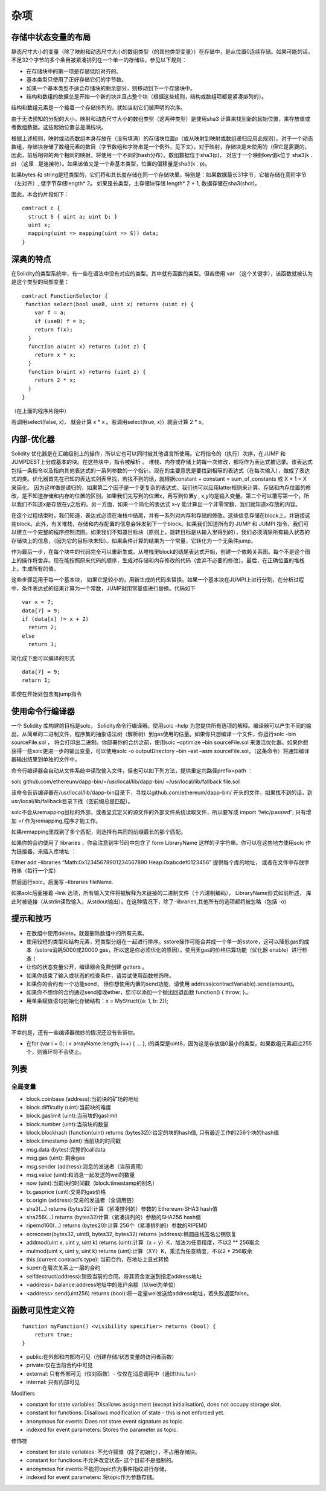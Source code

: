 #######
杂项
#######

*******
存储中状态变量的布局
*******

静态尺寸大小的变量（除了映射和动态尺寸大小的数组类型（的其他类型变量））在存储中，是从位置0连续存储。如果可能的话，不足32个字节的多个条目被紧凑排列在一个单一的存储块，参见以下规则：

- 在存储块中的第一项是存储低阶对齐的。

- 基本类型只使用了正好存储它们的字节数。

- 如果一个基本类型不适合存储块的剩余部分，则移动到下一个存储块中。

- 结构和数组的数据总是开始一个新的块并且占整个块（根据这些规则，结构或数组项都是紧凑排列的）。

结构和数组元素是一个接着一个存储排列的，就如当初它们被声明的次序。

由于无法预知的分配的大小，映射和动态尺寸大小的数组类型（这两种类型）是使用sha3 计算来找到新的起始位置，来存放值或者数组数据。这些起始位置总是满栈块。

根据上述规则，映射或动态数组本身存放在（没有填满）的存储块位置p（或从映射到映射或数组递归应用此规则）。对于一个动态数组，存储块存储了数组元素的数目（字节数组和字符串是一个例外，见下文）。对于映射，存储块是未使用的（但它是需要的，因此，前后相邻的两个相同的映射，将使用一个不同的hash分布）。数组数据位于sha3(p)， 对应于一个映射key值k位于 sha3(k . p)  （这里 . 是连接符）。如果该值又是一个非基本类型，位置的偏移量是sha3(k . p)。

如果bytes 和 string是短类型的，它们将和其长度存储在同一个存储块里。特别是：如果数据最长31字节，它被存储在高阶字节（左对齐）, 低字节存储length* 2。 如果是长类型，主存储块存储 length* 2 + 1,  数据存储在sha3(shot)。

因此，本合约片段如下：

::

    contract c {
      struct S { uint a; uint b; }
      uint x;
      mapping(uint => mapping(uint => S)) data;
    }

*******
深奥的特点
*******

在Solidity的类型系统中，有一些在语法中没有对应的类型。其中就有函数的类型。但若使用 var （这个关键字），该函数就被认为是这个类型的局部变量：

::

    contract FunctionSelector {
     function select(bool useB, uint x) returns (uint z) {
        var f = a;
        if (useB) f = b;
        return f(x);
      }
      function a(uint x) returns (uint z) {
        return x * x;
      }
      function b(uint x) returns (uint z) {
        return 2 * x;
      }
    }

（在上面的程序片段中）

若调用select(false, x)，  就会计算 x * x 。若调用select(true, x)）就会计算 2 * x。

*******
内部-优化器
*******

Solidity 优化器是在汇编级别上的操作，所以它也可以同时被其他语言所使用。它将指令的（执行）次序，在JUMP 和 JUMPDEST上分成基本的块。在这些块中，指令被解析 。 堆栈、内存或存储上的每一次修改，都将作为表达式被记录。该表达式包括一条指令以及指向其他表达式的一系列参数的一个指针。现在的主要意思是要找到相等的表达式（在每次输入），做成了表达式的类。优化器首先在已知的表达式列表里找，若找不到的话，就根据constant + constant = sum_of_constants  或 X * 1 = X  来简化。 因为这样做是递归的，如果第二个因子是一个更复杂的表达式，我们也可以应用latter规则来计算。存储和内存位置的修改，是不知道存储和内存的位置的区别。如果我们先写到的位置x，再写到位置y , x,y均是输入变量。第二个可以覆写第一个，所以我们不知道x是存放在y之后的。另一方面，如果一个简化的表达式 x-y 能计算出一个非零常数，我们就知道x存放的内容。

在这个过程结束时，我们知道，表达式必须在堆栈中结尾，并有一系列对内存和存储的修改。这些信息存储在block上，并链接这些block。此外，有关堆栈，存储和内存配置的信息会转发到下一个block。如果我们知道所有的 JUMP 和 JUMPI 指令，我们可以建立一个完整的程序控制流图。如果我们不知道目标块（原则上，跳转目标是从输入里得到的），我们必须清除所有输入状态的存储块上的信息，（因为它的目标块未知）。如果条件计算的结果为一个常量，它转化为一个无条件jump。

作为最后一步，在每个块中的代码完全可以重新生成。从堆栈里block的结尾表达式开始，创建一个依赖关系图。每个不是这个图上的操作将舍弃。现在能按照原来代码的顺序，生成对存储和内存修改的代码（舍弃不必要的修改）。最后，在正确位置的堆栈上，生成所有的值。

这些步骤适用于每一个基本块， 如果它是较小的，用新生成的代码来替换。如果一个基本块在JUMPI上进行分割，在分析过程中，条件表达式的结果计算为一个常数，JUMP就用常量值进行替换。代码如下

::

    var x = 7;
    data[7] = 9;
    if (data[x] != x + 2)
      return 2;
    else
      return 1;


简化成下面可以编译的形式

::

    data[7] = 9;
    return 1;

即使在开始处包含有jump指令

*******
使用命令行编译器
*******

一个 Solidity 库构建的目标是solc， Solidity命令行编译器。使用solc –help  为您提供所有选项的解释。编译器可以产生不同的输出，从简单的二进制文件，程序集的抽象语法树（解析树）到gas使用的估量。如果你只想编译一个文件，你运行solc –bin sourceFile.sol ， 将会打印出二进制。你部署你的合约之前，使用solc –optimize –bin sourceFile.sol 来激活优化器。如果你想获得一些solc更进一步的输出变量，可以使用solc -o outputDirectory –bin –ast –asm sourceFile.sol，（这条命令）将通知编译器输出结果到单独的文件中。

命令行编译器会自动从文件系统中读取输入文件，但也可以如下列方法，提供重定向路径prefix=path ：

solc github.com/ethereum/dapp-bin/=/usr/local/lib/dapp-bin/ =/usr/local/lib/fallback file.sol

该命令告诉编译器在/usr/local/lib/dapp-bin目录下，寻找以github.com/ethereum/dapp-bin/  开头的文件，如果找不到的话，到usr/local/lib/fallback目录下找（空前缀总是匹配）。

solc不会从remapping目标的外部，或者显式定义的源文件的外部文件系统读取文件，所以要写成 import “/etc/passwd”;     只有增加 =/ 作为remapping,程序才能工作。

如果remapping里找到了多个匹配，则选择有共同的前缀最长的那个匹配。

如果你的合约使用了  libraries ，你会注意到字节码中包含了 form LibraryName 这样的子字符串。你可以在这些地方使用solc 作为链接器，来插入库地址 ：

Either add –libraries “Math:0x12345678901234567890 Heap:0xabcdef0123456”    提供每个库的地址， 或者在文件中存放字符串（每行一个库）

然后运行solc，后面写 –libraries fileName.

如果solc后面接着 –link 选项，所有输入文件将被解释为未链接的二进制文件（十六进制编码）， LibraryName形式如前所述， 库此时被链接（从stdin读取输入，从stdout输出）。在这种情况下，除了–libraries,其他所有的选项都将被忽略（包括 -o)

*******
提示和技巧
*******

- 在数组中使用delete，就是删除数组中的所有元素。

- 使用较短的类型和结构元素，短类型分组在一起进行排序。sstore操作可能合并成一个单一的sstore，这可以降低gas的成本（sstore消耗5000或20000 gas，所以这是你必须优化的原因）。使用天gas的价格估算功能（优化器 enable）进行检查！

- 让你的状态变量公开，编译器会免费创建 getters 。

- 如果你结束了输入或状态的检查条件，请尝试使用函数修饰符。

- 如果你的合约有一个功能send， 但你想使用内置的send功能，请使用 address(contractVariable).send(amount)。

- 如果你不想你的合约通过send接收ether，您可以添加一个抛出回退函数 function() { throw; }.。

- 用单条赋值语句初始化存储结构：x = MyStruct({a: 1, b: 2});

*******
陷阱
*******

不幸的是，还有一些编译器微妙的情况还没有告诉你。

- 在for (var i = 0; i < arrayName.length; i++) { ... },  i的类型是uint8，因为这是存放值0最小的类型。如果数组元素超过255个，则循环将不会终止。

*******
列表
*******

全局变量
---------

- block.coinbase (address):当前块的矿场的地址

- block.difficulty (uint):当前块的难度

- block.gaslimit (uint):当前块的gaslimit

- block.number (uint):当前块的数量

- block.blockhash (function(uint) returns (bytes32)):给定的块的hash值, 只有最近工作的256个块的hash值

- block.timestamp (uint):当前块的时间戳

- msg.data (bytes):完整的calldata

- msg.gas (uint): 剩余gas

- msg.sender (address):消息的发送者（当前调用）

- msg.value (uint):和消息一起发送的wei的数量

- now (uint):当前块的时间戳（block.timestamp的别名）

- tx.gasprice (uint):交易的gas价格

- tx.origin (address):交易的发送者（全调用链）

- sha3(...) returns (bytes32):计算（紧凑排列的）参数的 Ethereum-SHA3  hash值 

- sha256(...) returns (bytes32)计算（紧凑排列的）参数的SHA256 hash值 

- ripemd160(...) returns (bytes20):计算 256个（紧凑排列的）参数的RIPEMD

- ecrecover(bytes32, uint8, bytes32, bytes32) returns (address):椭圆曲线签名公钥恢复

- addmod(uint x, uint y, uint k) returns (uint):计算（x + y）K，加法为任意精度，不以2 ** 256取余

- mulmod(uint x, uint y, uint k) returns (uint):计算（XY）K，乘法为任意精度，不以2 * 256取余

- this (current contract’s type): 当前合约，在地址上显式转换

- super:在层次关系上一层的合约

- selfdestruct(address):销毁当前的合同，将其资金发送到指定address地址

- <address>.balance:address地址中的账户余额（以wei为单位）

- <address>.send(uint256) returns (bool):将一定量wei发送给address地址，若失败返回false。

*******
函数可见性定义符
*******

::

    function myFunction() <visibility specifier> returns (bool) {
        return true;
    }

- public:在外部和内部均可见（创建存储/状态变量的访问者函数）

- private:仅在当前合约中可见

- external: 只有外部可见（仅对函数）- 仅仅在消息调用中（通过this.fun）

- internal: 只有内部可见

Modifiers

- constant for state variables: Disallows assignment (except initialisation), does not occupy storage slot.

- constant for functions: Disallows modification of state - this is not enforced yet.

- anonymous for events: Does not store event signature as topic.

- indexed for event parameters: Stores the parameter as topic.

修饰符

- constant for state variables: 不允许赋值（除了初始化），不占用存储块。

- constant for functions:不允许改变状态- 这个目前不是强制的。

- anonymous for events:不能将topic作为事件指纹进行存储。

- indexed for event parameters: 将topic作为参数存储。
